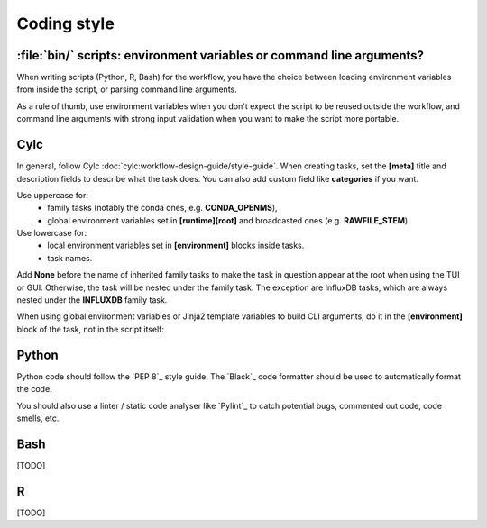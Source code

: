 .. _development.coding-style:

============
Coding style
============

:file:`bin/` scripts: environment variables or command line arguments?
======================================================================

When writing scripts (Python, R, Bash) for the workflow, you have the choice between loading
environment variables from inside the script, or parsing command line arguments.

As a rule of thumb, use environment variables when you don't expect the script to be reused outside
the workflow, and command line arguments with strong input validation when you want to make the script
more portable.

Cylc
====

In general, follow Cylc :doc:`cylc:workflow-design-guide/style-guide`. When creating tasks,
set the :strong:`[meta]` title and description fields to describe what the task does. You can also
add custom field like :strong:`categories` if you want.

Use uppercase for:
    * family tasks (notably the conda ones, e.g. :strong:`CONDA_OPENMS`),
    * global environment variables set in :strong:`[runtime][root]` and broadcasted ones (e.g.
      :strong:`RAWFILE_STEM`).

Use lowercase for:
    * local environment variables set in :strong:`[environment]` blocks inside tasks.
    * task names.

Add :strong:`None` before the name of inherited family tasks to make the task in question appear at
the root when using the TUI or GUI. Otherwise, the task will be nested under the family task. The
exception are InfluxDB tasks, which are always nested under the :strong:`INFLUXDB` family task.


When using global environment variables or Jinja2 template variables to build CLI arguments,
do it in the :strong:`[environment]` block of the task, not in the script itself:

.. code-block:: cylc
    :caption: :file:`flow.cylc`
    :emphasize-lines: 4, 7-9

        [[trim_spectra]]
            inherit = None, CONDA_OPENMS
            script = """
                trimms ${mzml} ${n_start} ${n_end}
            """
            [[[environment]]]
                mzml = ${MAIN_RESULTS_DIR}/${RAWFILE_STEM}.mzML
                n_start = {{ cfg__trim_values[0] }}
                n_end = {{ cfg__trim_values[1] }}
            [[[meta]]]
                title = Trim Spectra
                description = """
                    Remove the first `n_start` and last `n_end` scans from the mzML file. This is useful
                    if the shape of the flowgram is not stable at the beginning or end of the run.
                """
                categories = bioinformatics

Python
======

Python code should follow the `PEP 8`_ style guide. The `Black`_ code formatter should be used to
automatically format the code.

You should also use a linter / static code analyser like `Pylint`_ to catch potential bugs, commented
out code, code smells, etc.

Bash
====
[TODO]

R 
=
[TODO]
